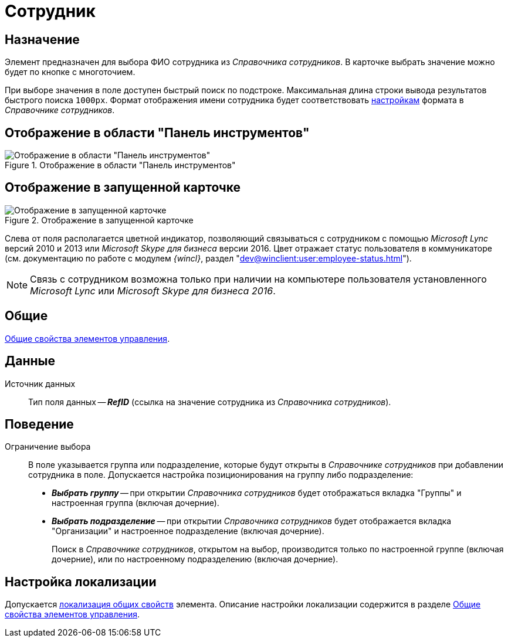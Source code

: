 = Сотрудник

== Назначение

Элемент предназначен для выбора ФИО сотрудника из _Справочника сотрудников_. В карточке выбрать значение можно будет по кнопке с многоточием.

При выборе значения в поле доступен быстрый поиск по подстроке. Максимальная длина строки вывода результатов быстрого поиска `1000px`. Формат отображения имени сотрудника будет соответствовать xref:staff/additional-info.adoc#display-format[настройкам] формата в _Справочнике сотрудников_.

== Отображение в области "Панель инструментов"

.Отображение в области "Панель инструментов"
image::employee-control.png[Отображение в области "Панель инструментов"]

== Отображение в запущенной карточке

.Отображение в запущенной карточке
image::employee.png[Отображение в запущенной карточке]

Слева от поля располагается цветной индикатор, позволяющий связываться с сотрудником с помощью _Microsoft Lync_ версий 2010 и 2013 или _Microsoft Skype для бизнеса_ версии 2016. Цвет отражает статус пользователя в коммуникаторе (см. документацию по работе с модулем _{wincl}_, раздел "xref:dev@winclient:user:employee-status.adoc[]").

[NOTE]
====
Связь с сотрудником возможна только при наличии на компьютере пользователя установленного _Microsoft Lync_ или _Microsoft Skype для бизнеса 2016_.
====

== Общие

xref:layouts/controls-standard.adoc#common-properties[Общие свойства элементов управления].

== Данные

Источник данных::
Тип поля данных -- *_RefID_* (ссылка на значение сотрудника из _Справочника сотрудников_).

== Поведение

Ограничение выбора::
В поле указывается группа или подразделение, которые будут открыты в _Справочнике сотрудников_ при добавлении сотрудника в поле. Допускается настройка позиционирования на группу либо подразделение:
+
* *_Выбрать группу_* -- при открытии _Справочника сотрудников_ будет отображаться вкладка "Группы" и настроенная группа (включая дочерние).
* *_Выбрать подразделение_* -- при открытии _Справочника сотрудников_ будет отображается вкладка "Организации" и настроенное подразделение (включая дочерние).
+
Поиск в _Справочнике сотрудников_, открытом на выбор, производится только по настроенной группе (включая дочерние), или по настроенному подразделению (включая дочерние).

== Настройка локализации

Допускается xref:layouts/layout-localize.adoc#localize-general[локализация общих свойств] элемента. Описание настройки локализации содержится в разделе xref:layouts/controls-standard.adoc#common-properties[Общие свойства элементов управления].
